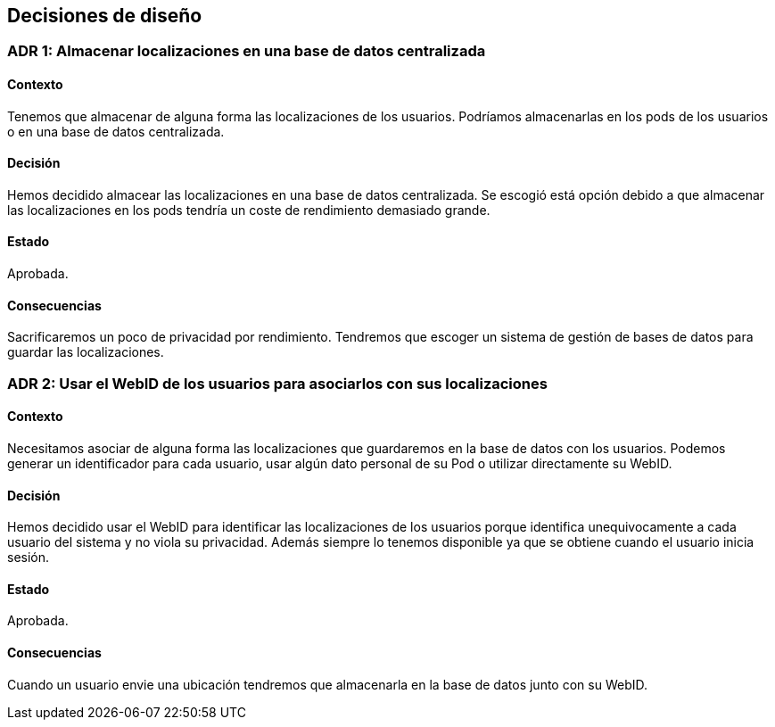 [[section-design-decisions]]
== Decisiones de diseño

:numbered!:

=== ADR 1: Almacenar localizaciones en una base de datos centralizada
==== Contexto
Tenemos que almacenar de alguna forma las localizaciones de los usuarios. Podríamos almacenarlas en los pods de los usuarios o en una base de datos centralizada. 

==== Decisión
Hemos decidido almacear las localizaciones en una base de datos centralizada. Se escogió está opción debido a que almacenar las localizaciones en los pods tendría un coste de rendimiento demasiado grande. 

==== Estado
Aprobada.

==== Consecuencias
Sacrificaremos un poco de privacidad por rendimiento. Tendremos que escoger un sistema de gestión de bases de datos para guardar las localizaciones. 

=== ADR 2: Usar el WebID de los usuarios para asociarlos con sus localizaciones
==== Contexto
Necesitamos asociar de alguna forma las localizaciones que guardaremos en la base de datos con los usuarios. Podemos generar un identificador para cada usuario, usar algún dato personal de su Pod o utilizar directamente su WebID.

==== Decisión
Hemos decidido usar el WebID para identificar las localizaciones de los usuarios porque identifica unequivocamente a cada usuario del sistema y no viola su privacidad. Además siempre lo tenemos disponible ya que se obtiene cuando el usuario inicia sesión.

==== Estado
Aprobada.

==== Consecuencias
Cuando un usuario envie una ubicación tendremos que almacenarla en la base de datos junto con su WebID.

:numbered: